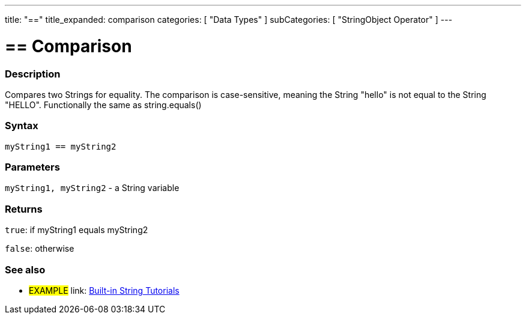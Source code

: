 ---
title: "=="
title_expanded: comparison
categories: [ "Data Types" ]
subCategories: [ "StringObject Operator" ]
---

= == Comparison


// OVERVIEW SECTION STARTS
[#overview]
--

[float]
=== Description
Compares two Strings for equality. The comparison is case-sensitive, meaning the String "hello" is not equal to the String "HELLO". Functionally the same as string.equals()


[%hardbreaks]


[float]
=== Syntax
[source,arduino]
----
myString1 == myString2
----

[float]
=== Parameters
`myString1, myString2` - a String variable

[float]
=== Returns
`true`: if myString1 equals myString2
 
`false`: otherwise
--

// OVERVIEW SECTION ENDS



// HOW TO USE SECTION ENDS


// SEE ALSO SECTION
[#see_also]
--

[float]
=== See also

[role="example"]
* #EXAMPLE# link: https://www.arduino.cc/en/Tutorial/BuiltInExamples#strings[Built-in String Tutorials]
--
// SEE ALSO SECTION ENDS
